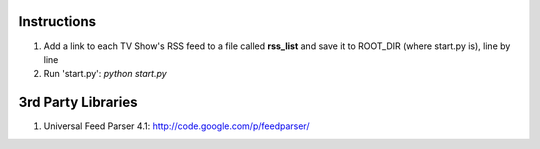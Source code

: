 Instructions
============
1. Add a link to each TV Show's RSS feed to a file called **rss_list** and save it to
   ROOT_DIR (where start.py is), line by line
2. Run 'start.py': *python start.py*

3rd Party Libraries
===================
1. Universal Feed Parser 4.1: http://code.google.com/p/feedparser/
